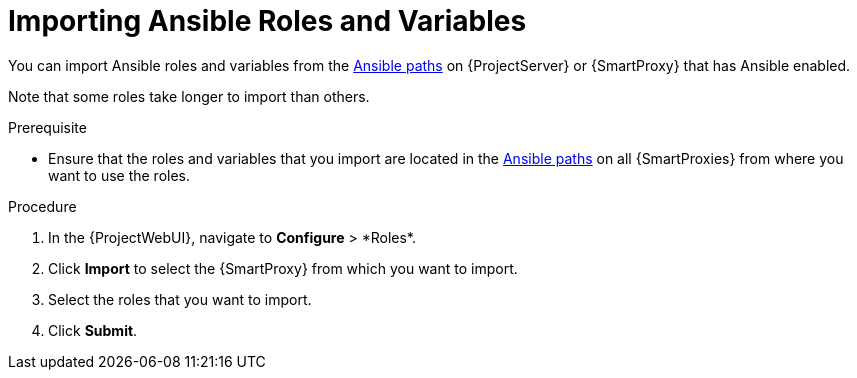 [id="importing-Ansible-roles_{context}"]

= Importing Ansible Roles and Variables

You can import Ansible roles and variables from the xref:Ansible-paths_{context}[Ansible paths] on {ProjectServer} or {SmartProxy} that has Ansible enabled.

Note that some roles take longer to import than others.

.Prerequisite
* Ensure that the roles and variables that you import are located in the xref:Ansible-paths_{context}[Ansible paths] on all {SmartProxies} from where you want to use the roles.

.Procedure
. In the {ProjectWebUI}, navigate to *Configure*{nbsp}>{nbsp}*Roles*.
. Click *Import* to select the {SmartProxy} from which you want to import.
. Select the roles that you want to import.
. Click *Submit*.
